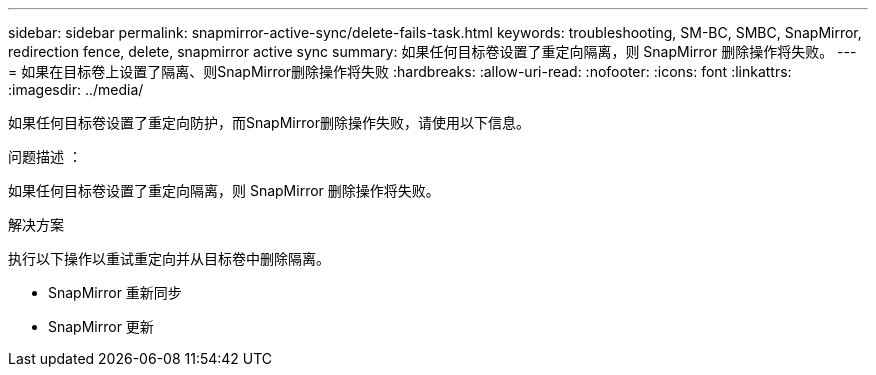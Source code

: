 ---
sidebar: sidebar 
permalink: snapmirror-active-sync/delete-fails-task.html 
keywords: troubleshooting, SM-BC, SMBC, SnapMirror, redirection fence, delete, snapmirror active sync 
summary: 如果任何目标卷设置了重定向隔离，则 SnapMirror 删除操作将失败。 
---
= 如果在目标卷上设置了隔离、则SnapMirror删除操作将失败
:hardbreaks:
:allow-uri-read: 
:nofooter: 
:icons: font
:linkattrs: 
:imagesdir: ../media/


[role="lead"]
如果任何目标卷设置了重定向防护，而SnapMirror删除操作失败，请使用以下信息。

.问题描述 ：
如果任何目标卷设置了重定向隔离，则 SnapMirror 删除操作将失败。

.解决方案
执行以下操作以重试重定向并从目标卷中删除隔离。

* SnapMirror 重新同步
* SnapMirror 更新

